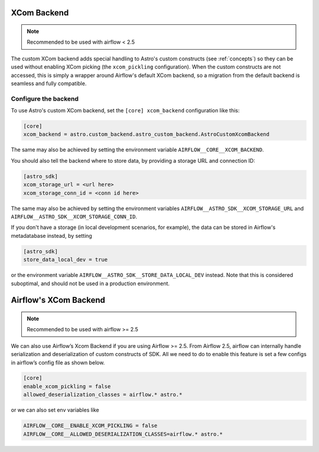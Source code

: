 .. _xcom_backend:

============
XCom Backend
============

.. note::
    Recommended to be used with airflow < 2.5

The custom XCom backend adds special handling to Astro's custom constructs (see :ref:`concepts`) so they can
be used without enabling XCom picking (the ``xcom_pickling`` configuration). When the custom constructs are
not accessed, this is simply a wrapper around Airflow's default XCom backend, so a migration from the default
backend is seamless and fully compatible.

.. seealso::

    `Airflow documentation on custom XCom backends <https://airflow.apache.org/docs/apache-airflow/stable/concepts/xcoms.html>`__


Configure the backend
=====================

To use Astro's custom XCom backend, set the ``[core] xcom_backend`` configuration like this:

.. code-block:: ini

    [core]
    xcom_backend = astro.custom_backend.astro_custom_backend.AstroCustomXcomBackend

The same may also be achieved by setting the environment variable ``AIRFLOW__CORE__XCOM_BACKEND``.

You should also tell the backend where to store data, by providing a storage URL
and connection ID:

.. code-block:: ini

    [astro_sdk]
    xcom_storage_url = <url here>
    xcom_storage_conn_id = <conn id here>

The same may also be achieved by setting the environment variables ``AIRFLOW__ASTRO_SDK__XCOM_STORAGE_URL``
and ``AIRFLOW__ASTRO_SDK__XCOM_STORAGE_CONN_ID``.

If you don't have a storage (in local development scenarios, for example), the data can be stored in Airflow's
metadatabase instead, by setting

.. code-block:: ini

    [astro_sdk]
    store_data_local_dev = true

or the environment variable ``AIRFLOW__ASTRO_SDK__STORE_DATA_LOCAL_DEV`` instead. Note that this is considered
suboptimal, and should not be used in a production environment.

.. _airflow_xcom_backend:

======================
Airflow's XCom Backend
======================

.. note::
    Recommended to be used with airflow >= 2.5

We can also use Airflow’s Xcom Backend if you are using Airflow >= 2.5. From Airflow 2.5, airflow can internally handle serialization and deserialization of custom constructs of SDK. All we need to do to enable this feature is set a few configs in airflow’s config file as shown below.

.. code-block:: ini

   [core]
   enable_xcom_pickling = false
   allowed_deserialization_classes = airflow.* astro.*

or we can also set env variables like

.. code-block:: ini

   AIRFLOW__CORE__ENABLE_XCOM_PICKLING = false
   AIRFLOW__CORE__ALLOWED_DESERIALIZATION_CLASSES=airflow.* astro.*
